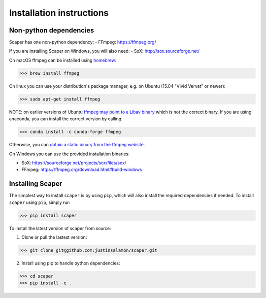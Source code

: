 .. _installation:

Installation instructions
=========================

Non-python dependencies
-----------------------
Scaper has one non-python dependency:
- FFmpeg: https://ffmpeg.org/

If you are installing Scaper on Windows, you will also need:
- SoX: http://sox.sourceforge.net/

On macOS ffmpeg can be installed using `homebrew <https://brew.sh/>`_:

>>> brew install ffmpeg

On linux you can use your distribution's package manager, e.g. on Ubuntu (15.04 "Vivid Vervet" or newer):

>>> sudo apt-get install ffmpeg

NOTE: on earlier versions of Ubuntu `ffmpeg may point to a Libav binary <http://stackoverflow.com/a/9477756/2007700>`_
which is not the correct binary. If you are using anaconda, you can install the correct version by calling:

>>> conda install -c conda-forge ffmpeg

Otherwise, you can `obtain a static binary from the ffmpeg website <https://ffmpeg.org/download.html>`_.

On Windows you can use the provided installation binaries:

- SoX: https://sourceforge.net/projects/sox/files/sox/
- FFmpeg: https://ffmpeg.org/download.html#build-windows

Installing Scaper
-----------------
The simplest way to install ``scaper`` is by using ``pip``, which will also install the required dependencies if needed.
To install ``scaper`` using ``pip``, simply run

>>> pip install scaper

To install the latest version of scaper from source:

1. Clone or pull the lastest version:

>>> git clone git@github.com:justinsalamon/scaper.git

2. Install using pip to handle python dependencies:

>>> cd scaper
>>> pip install -e .
